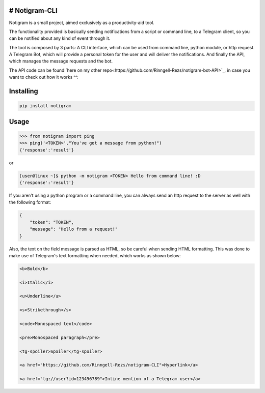 # Notigram-CLI
===============

Notigram is a small project, aimed exclusively as a productivity-aid tool.

The functionality provided is basically sending notifications from a script or command line, to a Telegram client, so you can be notified about any kind of event through it.

The tool is composed by 3 parts: A CLI interface, which can be used from command line, python module, or http request. A Telegram Bot, which will provide a personal token for the user and will deliver the notifications. And finally the API, which manages the message requests and the bot.

The API code can be found `here on my other repo<https://github.com/Rinngell-Rezs/notigram-bot-API>`_, in case you want to check out how it works ^^.

Installing
============

.. code-block:: bash

    pip install notigram

Usage
=====

.. code-block:: bash

    >>> from notigram import ping
    >>> ping('<TOKEN>',"You've got a message from python!")
    {'response':'result'}

or

.. code-block:: bash

    [user@linux ~]$ python -m notigram <TOKEN> Hello from command line! :D
    {'response':'result'}

If you aren't using a python program or a command line, you can always send an http request to the server as well with the following format: 

.. code-block:: bash

    {
        "token": "TOKEN",
        "message": "Hello from a request!"
    }

Also, the text on the field message is parsed as HTML, so be careful when sending HTML formatting. This was done to make use of Telegram's text formatting when needed, which works as shown below:

.. code-block:: bash

    <b>Bold</b> 
    
    <i>Italic</i> 
    
    <u>Underline</u> 
    
    <s>Strikethrough</s> 
    
    <code>Monospaced text</code> 
    
    <pre>Monospaced paragraph</pre> 
    
    <tg-spoiler>Spoiler</tg-spoiler> 
    
    <a href="https://github.com/Rinngell-Rezs/notigram-CLI">Hyperlink</a> 

    <a href="tg://user?id=123456789">Inline mention of a Telegram user</a>